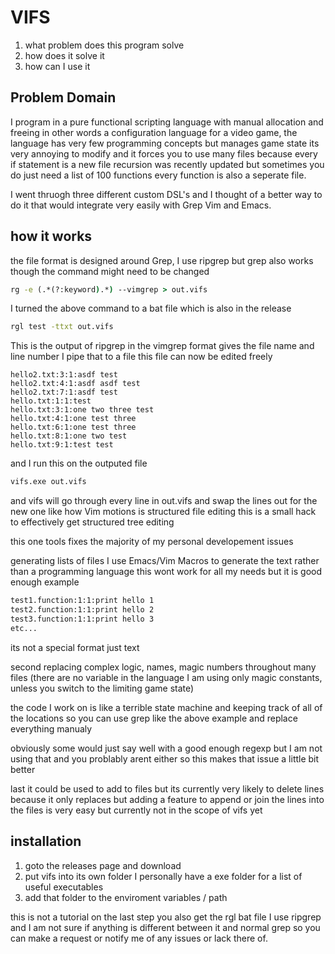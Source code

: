 * VIFS
1. what problem does this program solve
2. how does it solve it
3. how can I use it

** Problem Domain
I program in a pure functional scripting language with manual allocation and freeing
in other words a configuration language for a video game,
the language has very few programming concepts but manages game state its very annoying to modify
and it forces you to use many files because every if statement is a new file
recursion was recently updated but sometimes you do just need a list of 100 functions
every function is also a seperate file.

I went thruogh three different custom DSL's and I thought of a better way to do it
that would integrate very easily with Grep Vim and Emacs.

** how it works
the file format is designed around Grep, I use ripgrep but grep also works though the command might need to be changed
#+begin_src bat
  rg -e (.*(?:keyword).*) --vimgrep > out.vifs
#+end_src
I turned the above command to a bat file which is also in the release
#+begin_src bat
  rgl test -ttxt out.vifs
#+end_src

This is the output of ripgrep in the vimgrep format gives the file name and line number I pipe that to a file
this file can now be edited freely
#+begin_src text
hello2.txt:3:1:asdf test
hello2.txt:4:1:asdf asdf test
hello2.txt:7:1:asdf test
hello.txt:1:1:test
hello.txt:3:1:one two three test
hello.txt:4:1:one test three
hello.txt:6:1:one test three
hello.txt:8:1:one two test
hello.txt:9:1:test test
#+end_src

and I run this on the outputed file
#+begin_src bat
  vifs.exe out.vifs
#+end_src

and vifs will go through every line in out.vifs and swap the lines out for the new one
like how Vim motions is structured file editing this is a small hack to effectively get structured tree editing

this one tools fixes the majority of my personal developement issues

generating lists of files
I use Emacs/Vim Macros to generate the text rather than a programming language
this wont work for all my needs but it is good enough
example
#+begin_src txt
test1.function:1:1:print hello 1
test2.function:1:1:print hello 2
test3.function:1:1:print hello 3
etc...
#+end_src
its not a special format just text

second replacing complex logic, names, magic numbers throughout many files
(there are no variable in the language I am using only magic constants, unless you switch to the limiting game state)

the code I work on is like a terrible state machine and keeping track of all of the locations
so you can use grep like the above example and replace everything manualy

obviously some would just say well with a good enough regexp but I am not using that and you problably arent either
so this makes that issue a little bit better 


last it could be used to add to files but its currently very likely to delete lines because it only replaces
but adding a feature to append or join the lines into the files is very easy but currently not in the scope of vifs yet


** installation
1. goto the releases page and download
2. put vifs into its own folder
   I personally have a exe folder for a list of useful executables
3. add that folder to the enviroment variables / path

this is not a tutorial on the last step
you also get the rgl bat file I use ripgrep and I am not sure if anything is different between it and normal grep
so you can make a request or notify me of any issues or lack there of.








